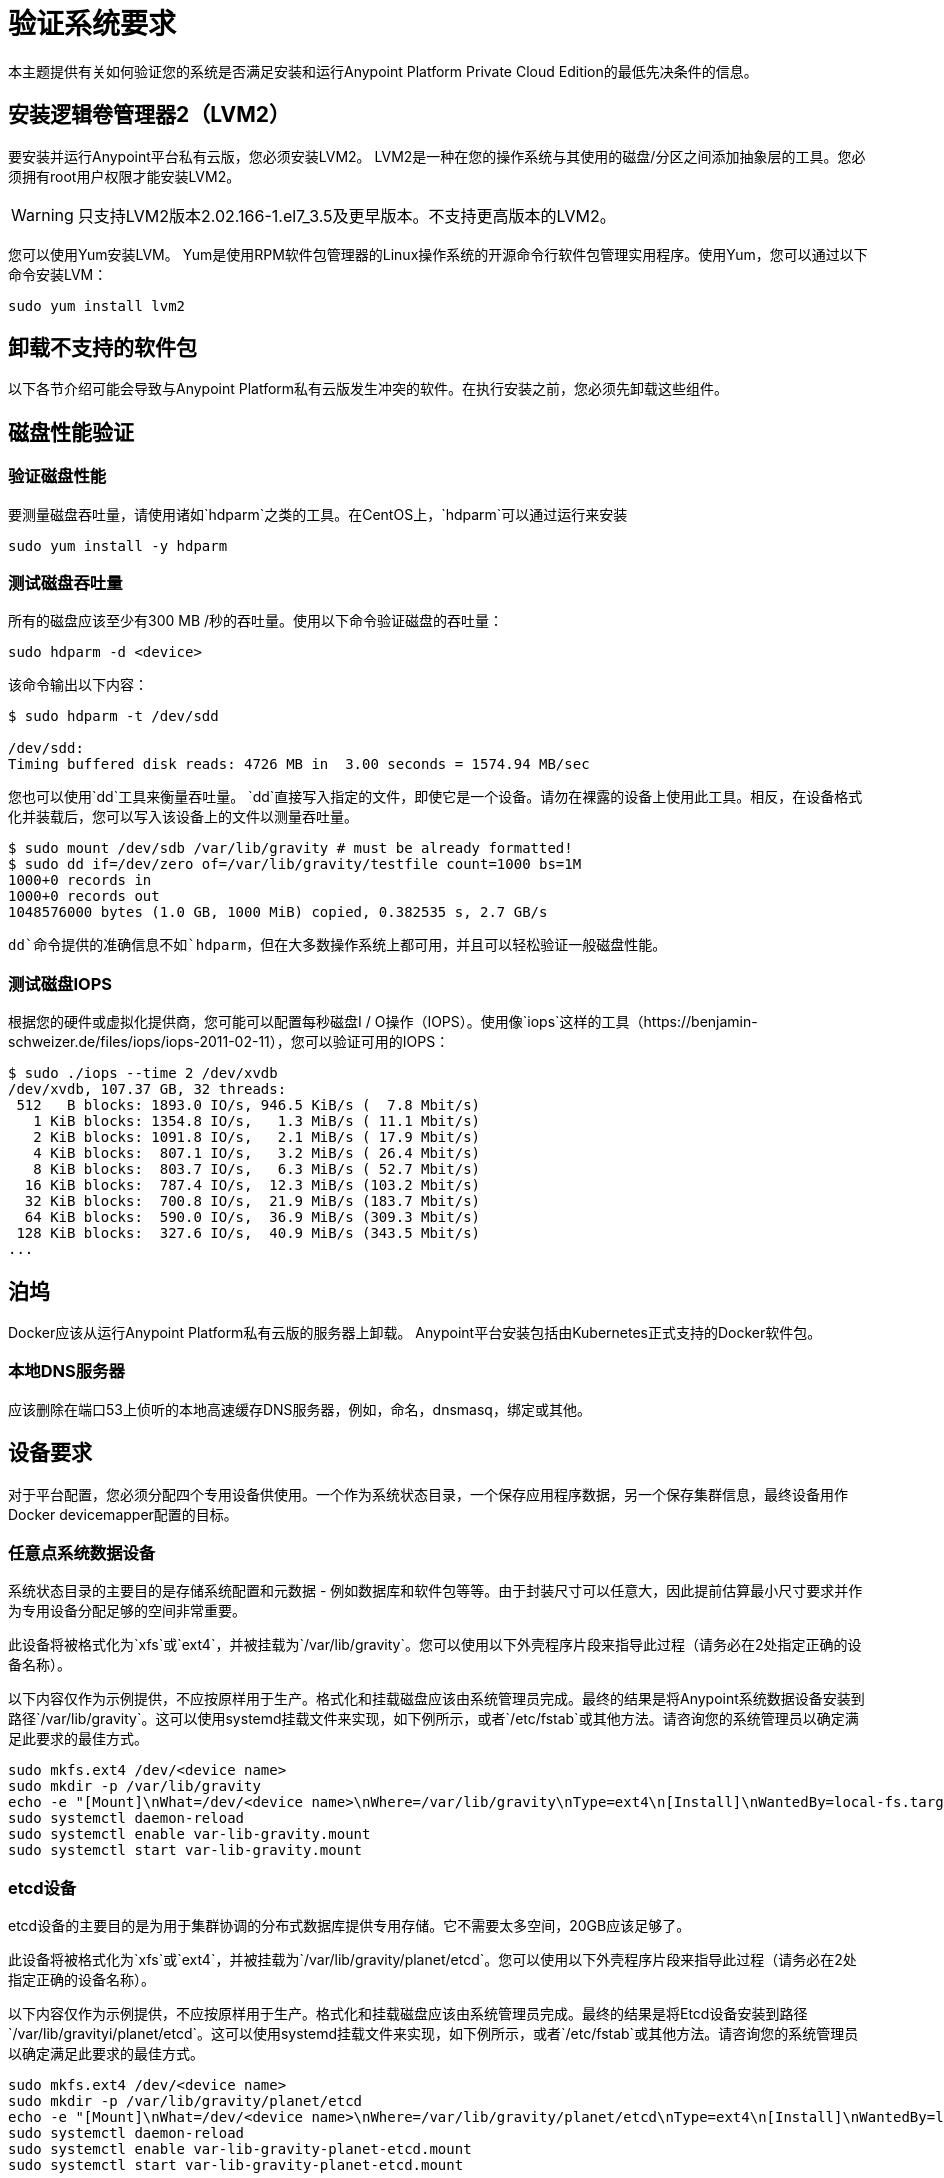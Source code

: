 = 验证系统要求

本主题提供有关如何验证您的系统是否满足安装和运行Anypoint Platform Private Cloud Edition的最低先决条件的信息。


== 安装逻辑卷管理器2（LVM2）

要安装并运行Anypoint平台私有云版，您必须安装LVM2。 LVM2是一种在您的操作系统与其使用的磁盘/分区之间添加抽象层的工具。您必须拥有root用户权限才能安装LVM2。

[WARNING]
只支持LVM2版本2.02.166-1.el7_3.5及更早版本。不支持更高版本的LVM2。

您可以使用Yum安装LVM。 Yum是使用RPM软件包管理器的Linux操作系统的开源命令行软件包管理实用程序。使用Yum，您可以通过以下命令安装LVM：

----
sudo yum install lvm2
----

== 卸载不支持的软件包

以下各节介绍可能会导致与Anypoint Platform私有云版发生冲突的软件。在执行安装之前，您必须先卸载这些组件。

== 磁盘性能验证

=== 验证磁盘性能

要测量磁盘吞吐量，请使用诸如`hdparm`之类的工具。在CentOS上，`hdparm`可以通过运行来安装

----
sudo yum install -y hdparm
----

=== 测试磁盘吞吐量

所有的磁盘应该至少有300 MB /秒的吞吐量。使用以下命令验证磁盘的吞吐量：

----
sudo hdparm -d <device>
----

该命令输出以下内容：

----
$ sudo hdparm -t /dev/sdd

/dev/sdd:
Timing buffered disk reads: 4726 MB in  3.00 seconds = 1574.94 MB/sec
----

您也可以使用`dd`工具来衡量吞吐量。 `dd`直接写入指定的文件，即使它是一个设备。请勿在裸露的设备上使用此工具。相反，在设备格式化并装载后，您可以写入该设备上的文件以测量吞吐量。

----
$ sudo mount /dev/sdb /var/lib/gravity # must be already formatted!
$ sudo dd if=/dev/zero of=/var/lib/gravity/testfile count=1000 bs=1M
1000+0 records in
1000+0 records out
1048576000 bytes (1.0 GB, 1000 MiB) copied, 0.382535 s, 2.7 GB/s
----

`dd`命令提供的准确信息不如`hdparm`，但在大多数操作系统上都可用，并且可以轻松验证一般磁盘性能。

=== 测试磁盘IOPS

根据您的硬件或虚拟化提供商，您可能可以配置每秒磁盘I / O操作（IOPS）。使用像`iops`这样的工具（https://benjamin-schweizer.de/files/iops/iops-2011-02-11），您可以验证可用的IOPS：

----
$ sudo ./iops --time 2 /dev/xvdb
/dev/xvdb, 107.37 GB, 32 threads:
 512   B blocks: 1893.0 IO/s, 946.5 KiB/s (  7.8 Mbit/s)
   1 KiB blocks: 1354.8 IO/s,   1.3 MiB/s ( 11.1 Mbit/s)
   2 KiB blocks: 1091.8 IO/s,   2.1 MiB/s ( 17.9 Mbit/s)
   4 KiB blocks:  807.1 IO/s,   3.2 MiB/s ( 26.4 Mbit/s)
   8 KiB blocks:  803.7 IO/s,   6.3 MiB/s ( 52.7 Mbit/s)
  16 KiB blocks:  787.4 IO/s,  12.3 MiB/s (103.2 Mbit/s)
  32 KiB blocks:  700.8 IO/s,  21.9 MiB/s (183.7 Mbit/s)
  64 KiB blocks:  590.0 IO/s,  36.9 MiB/s (309.3 Mbit/s)
 128 KiB blocks:  327.6 IO/s,  40.9 MiB/s (343.5 Mbit/s)
...
----

== 泊坞

Docker应该从运行Anypoint Platform私有云版的服务器上卸载。 Anypoint平台安装包括由Kubernetes正式支持的Docker软件包。

=== 本地DNS服务器

应该删除在端口53上侦听的本地高速缓存DNS服务器，例如，命名，dnsmasq，绑定或其他。


[[network-req]]
== 设备要求

对于平台配置，您必须分配四个专用设备供使用。一个作为系统状态目录，一个保存应用程序数据，另一个保存集群信息，最终设备用作Docker devicemapper配置的目标。

=== 任意点系统数据设备

系统状态目录的主要目的是存储系统配置和元数据 - 例如数据库和软件包等等。由于封装尺寸可以任意大，因此提前估算最小尺寸要求并作为专用设备分配足够的空间非常重要。

此设备将被格式化为`xfs`或`ext4`，并被挂载为`/var/lib/gravity`。您可以使用以下外壳程序片段来指导此过程（请务必在2处指定正确的设备名称）。

以下内容仅作为示例提供，不应按原样用于生产。格式化和挂载磁盘应该由系统管理员完成。最终的结果是将Anypoint系统数据设备安装到路径`/var/lib/gravity`。这可以使用systemd挂载文件来实现，如下例所示，或者`/etc/fstab`或其他方法。请咨询您的系统管理员以确定满足此要求的最佳方式。


----
sudo mkfs.ext4 /dev/<device name>
sudo mkdir -p /var/lib/gravity
echo -e "[Mount]\nWhat=/dev/<device name>\nWhere=/var/lib/gravity\nType=ext4\n[Install]\nWantedBy=local-fs.target" | sudo tee /etc/systemd/system/var-lib-gravity.mount
sudo systemctl daemon-reload
sudo systemctl enable var-lib-gravity.mount
sudo systemctl start var-lib-gravity.mount
----

===  etcd设备

etcd设备的主要目的是为用于集群协调的分布式数据库提供专用存储。它不需要太多空间，20GB应该足够了。

此设备将被格式化为`xfs`或`ext4`，并被挂载为`/var/lib/gravity/planet/etcd`。您可以使用以下外壳程序片段来指导此过程（请务必在2处指定正确的设备名称）。

以下内容仅作为示例提供，不应按原样用于生产。格式化和挂载磁盘应该由系统管理员完成。最终的结果是将Etcd设备安装到路径`/var/lib/gravityi/planet/etcd`。这可以使用systemd挂载文件来实现，如下例所示，或者`/etc/fstab`或其他方法。请咨询您的系统管理员以确定满足此要求的最佳方式。

----
sudo mkfs.ext4 /dev/<device name>
sudo mkdir -p /var/lib/gravity/planet/etcd
echo -e "[Mount]\nWhat=/dev/<device name>\nWhere=/var/lib/gravity/planet/etcd\nType=ext4\n[Install]\nWantedBy=local-fs.target" | sudo tee /etc/systemd/system/var-lib-gravity-planet-etcd.mount
sudo systemctl daemon-reload
sudo systemctl enable var-lib-gravity-planet-etcd.mount
sudo systemctl start var-lib-gravity-planet-etcd.mount
----


=== 任意点应用程序数据设备

应用程序数据目录的主要目的是存储应用程序配置和数据。所需的空间量应至少为250GB，但可能因您的具体使用情况而异。估计最小尺寸要求并提前为专用设备分配足够的空间非常重要。

此设备将被格式化为`xfs`或`ext4`，并被挂载为`/var/lib/data`。您可以使用以下外壳程序片段来指导此过程（请务必在2处指定正确的设备名称）。

以下内容仅作为示例提供，不应按原样用于生产。格式化和挂载磁盘应该由系统管理员完成。最终的结果是将Anypoint应用程序数据设备安装到路径`/var/lib/data`。这可以使用systemd挂载文件来实现，如下例所示，或者`/etc/fstab`或其他方法。请咨询您的系统管理员以确定满足此要求的最佳方式。

----
sudo mkfs.ext4 /dev/<device name>
sudo mkdir -p /var/lib/data
echo -e "[Mount]\nWhat=/dev/<device name>\nWhere=/var/lib/data\nType=ext4\n[Install]\nWantedBy=local-fs.target" | sudo tee /etc/systemd/system/var-lib-data.mount
sudo systemctl daemon-reload
sudo systemctl enable var-lib-data.mount
sudo systemctl start var-lib-data.mount
----

===  Docker设备

该设备由Docker的Device Mapper存储驱动程序使用。您必须至少为Device Mapper目录分配100Gb大小。使用50Gb或更少的设备时，系统性能会急剧下降或根本无法工作。

除非指定，否则Docker配置默认使用设备映射器在使用`/dev/loopX`设备的环回模式下使用。但是，不建议在生产环境中使用此设置。要将Docker配置为使用Device Mapper存储驱动程序的专用设备，可以在安装过程中提供未格式化的设备或分区，例如`/dev/sdd`。这个目录是自动配置的。

未格式化的设备由每个节点上运行的代理程序自动发现。在开始安装之前，从下拉菜单中提供已发现的设备进行配置。

您可以使用以下命令列出未安装的设备：

----
lsblk --output=NAME,TYPE,SIZE,FSTYPE -P -I 8,9,202|grep 'FSTYPE=""'
----

未安装的设备在FSTYPE列中具有空值。 TYPE = "part"的设备是另一台设备上的分区。该命令仅列出特定的设备类型：

|===
|设备类型|说明
| 8    | SCSI磁盘设备
| 9    |元数据（RAID）设备
|  | Xen虚拟块设备（Amazon EC2）
|===

=== 手动重置设备和分区

逻辑卷管理器允许将多个物理卷分组到单个存储卷（卷组）中，然后将其分成逻辑卷。物理卷是整个设备或分区。

在某些情况下，当某个设备正在被另一个逻辑卷使用时，或者您想手动重置之前为Device Mapper配置的设备时，以下命令可能会有用。

逻辑卷管理器工具集由以下命令组成：

 * `dmsetup`:  enables you to perform low-level logical volume management
 *  `pvdisplay`，`pvcreate`和`pvremove`：使您可以配置特定的LVM对象类型。

要重置设备，请使用以下命令：

*  `lvremove -f docker/thinpool`：可让您确定要移除的音量。
*  `vgremove docker`：删除卷组。与`vgdisplay`一起使用此命令以找到要删除的卷组。
*  `pvremove /dev/<device name>`：删除物理卷并重置设备。
*  `pvdisplay`：使您能够找到要删除的物理卷以及它正在运行的设备名称。


== 另请参阅

*  link:https://docs.docker.com/engine/userguide/storagedriver/device-mapper-driver/[Docker和DeviceMapper存储驱动程序]
*  link:https://linuxconfig.org/linux-lvm-logical-volume-manager[Linux lvm  - 逻辑卷管理器]

